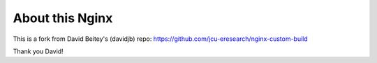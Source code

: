 About this Nginx
================

This is a fork from David Beitey's (davidjb) repo:
https://github.com/jcu-eresearch/nginx-custom-build 

Thank you David!
